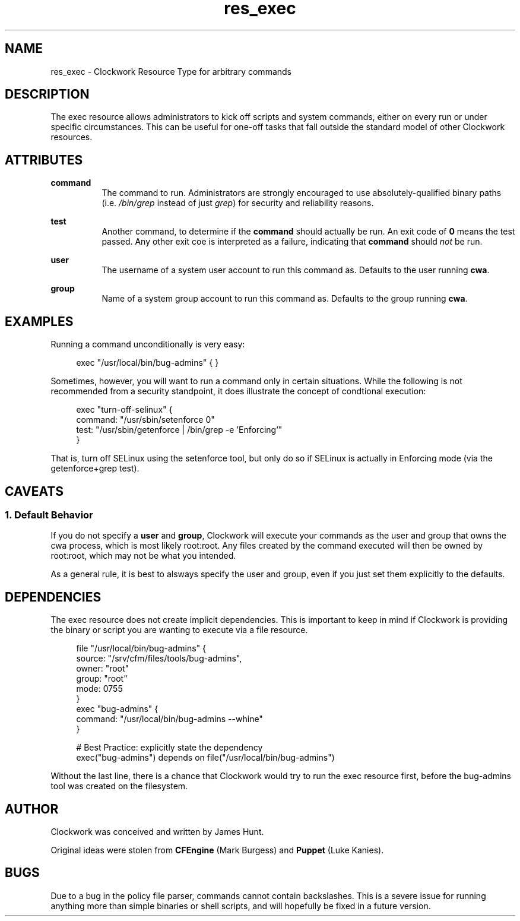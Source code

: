 \"
\"  Copyright 2011 James Hunt <james@jameshunt.us>
\"
\"  This file is part of Clockwork.
\"
\"  Clockwork is free software: you can redistribute it and/or modify
\"  it under the terms of the GNU General Public License as published by
\"  the Free Software Foundation, either version 3 of the License, or
\"  (at your option) any later version.
\"
\"  Clockwork is distributed in the hope that it will be useful,
\"  but WITHOUT ANY WARRANTY; without even the implied warranty of
\"  MERCHANTABILITY or FITNESS FOR A PARTICULAR PURPOSE.  See the
\"  GNU General Public License for more details.
\"
\"  You should have received a copy of the GNU General Public License
\"  along with Clockwork.  If not, see <http://www.gnu.org/licenses/>.
\"

.TH res_exec "5" "Apr 2012" "Clockwork" " Clockwork Resource Types"'"
\"----------------------------------------------------------------
.SH NAME
res_exec \- Clockwork Resource Type for arbitrary commands
.br

\"----------------------------------------------------------------
.SH DESCRIPTION
The exec resource allows administrators to kick off scripts and
system commands, either on every run or under specific circumstances.
This can be useful for one-off tasks that fall outside the standard
model of other Clockwork resources.

\"----------------------------------------------------------------
.SH ATTRIBUTES

.B command
.RS 8
The command to run.  Administrators are strongly encouraged to use
absolutely-qualified binary paths (i.e. \fI/bin/grep\fR instead of
just \fIgrep\fR) for security and reliability reasons.
.RE
.PP

.B test
.RS 8
Another command, to determine if the \fBcommand\fR should actually
be run.  An exit code of \fB0\fR means the test passed.  Any other
exit coe is interpreted as a failure, indicating that \fBcommand\fR
should \fInot\fR be run.
.RE
.PP

.B user
.RS 8
The username of a system user account to run this command as.
Defaults to the user running \fBcwa\fR.
.RE
.PP

.B group
.RS 8
Name of a system group account to run this command as.
Defaults to the group running \fBcwa\fR.
.RE
.PP

\" FIXME: on-demand stuff not documented for now
\".B ondemand
\".RS 8
\"Specify whether or not this command should be run on-demand only.
\"If "yes", Clockwork will only execute \fBcommand\fR if another resource
\"depends on it.
\".PP
\"This is an advanced use case for exec resources that can lead to some
\"elaborate (and somewhat obtuse) behavior.  Use at your own peril.
\".RE
\".PP

\"----------------------------------------------------------------
.SH EXAMPLES

.PP
Running a command unconditionally is very easy:
.PP
.RS 4
.nf
exec "/usr/local/bin/bug-admins" { }
.fi
.RE
.PP
Sometimes, however, you will want to run a command only in certain
situations.  While the following is not recommended from a security
standpoint, it does illustrate the concept of condtional execution:
.PP
.RS 4
.nf
exec "turn-off-selinux" {
    command: "/usr/sbin/setenforce 0"
    test:    "/usr/sbin/getenforce | /bin/grep -e 'Enforcing'"
}
.fi
.RE
.PP
That is, turn off SELinux using the setenforce tool, but only do so
if SELinux is actually in Enforcing mode (via the getenforce+grep test).
.PP

\"----------------------------------------------------------------
.SH CAVEATS

.SS 1. Default Behavior
.PP
If you do not specify a \fBuser\fR and \fBgroup\fR, Clockwork will
execute your commands as the user and group that owns the cwa process,
which is most likely root:root.  Any files created by the command
executed will then be owned by root:root, which may not be what you
intended.
.PP
As a general rule, it is best to alsways specify the user and group,
even if you just set them explicitly to the defaults.
.PP

\"----------------------------------------------------------------
\" FIXME: write about on-demand?
.SH DEPENDENCIES
The exec resource does not create implicit dependencies.  This is
important to keep in mind if Clockwork is providing the binary or
script you are wanting to execute via a file resource.
.PP
.RS 4
.nf
file "/usr/local/bin/bug-admins" {
    source: "/srv/cfm/files/tools/bug-admins",
    owner:  "root"
    group:  "root"
    mode:   0755
}
exec "bug-admins" {
    command: "/usr/local/bin/bug-admins --whine"
}

# Best Practice: explicitly state the dependency
exec("bug-admins") depends on file("/usr/local/bin/bug-admins")
.fi
.RE
.PP
Without the last line, there is a chance that Clockwork would try
to run the exec resource first, before the bug-admins tool was
created on the filesystem.
.PP

\"----------------------------------------------------------------
.SH AUTHOR
Clockwork was conceived and written by James Hunt.
.PP
Original ideas were stolen from
.B CFEngine
(Mark Burgess) and
.B Puppet
(Luke Kanies).

\"----------------------------------------------------------------
.SH BUGS
.PP
\" FIXME
Due to a bug in the policy file parser, commands cannot contain
backslashes.  This is a severe issue for running anything more
than simple binaries or shell scripts, and will hopefully be fixed
in a future version.
.PP

